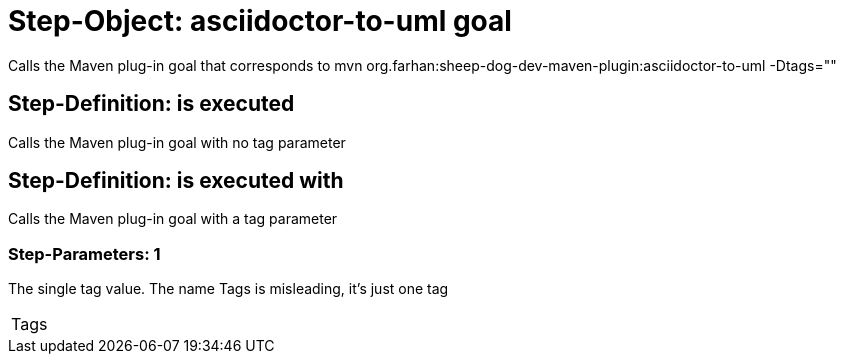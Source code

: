 = Step-Object: asciidoctor-to-uml goal

Calls the Maven plug-in goal that corresponds to mvn org.farhan:sheep-dog-dev-maven-plugin:asciidoctor-to-uml -Dtags=""

== Step-Definition: is executed

Calls the Maven plug-in goal with no tag parameter

== Step-Definition: is executed with

Calls the Maven plug-in goal with a tag parameter

=== Step-Parameters: 1

The single tag value.
The name Tags is misleading, it's just one tag

|===
| Tags
|===

